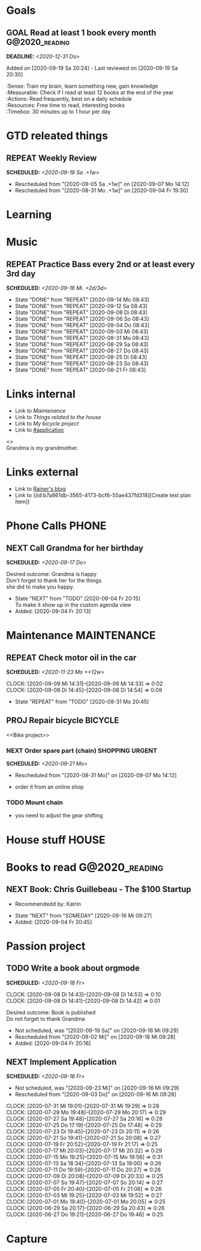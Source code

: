 #+SEQ_TODO: REPEAT(r) NEXT(n@/!) TODO(t@/!) WAITING(w@/!) SOMEDAY(s@/!) PROJ(p) | DONE(d@) CANCELLED(c@)
#+SEQ_TODO: GOAL(G) | ACHIEVED(a@) MISSED(m@)
#+STARTUP: nologrepeat
#+TAGS: PHONE(o) COMPUTER(c) SHOPPING(s) URGENT(u)
#+ARCHIVE: %s_archive::
#+COLUMNS: %58ITEM(Task) %7TODO %Effort(Time){:} %6CLOCKSUM(Clock)
#+PROPERTY: Effort_ALL 0:10 0:20 0:30 1:00 2:00 4:00 6:00 8:00
#+OPTIONS: d:t \n:t p:t todo:t

* Goals
** GOAL Read at least 1 book every month                     :G@2020_reading:
   DEADLINE: <2020-12-31 Do>
   Added on [2020-09-19 Sa 20:24] - Last reviewed on [2020-09-19 Sa 20:30]
   :SMART:
   :Sense:      Train my brain, learn something new, gain knowledge
   :Measurable: Check if I read at least 12 books at the end of the year
   :Actions:    Read frequently, best on a daily schedule
   :Resources:  Free time to read, interesting books
   :Timebox:    30 minutes up to 1 hour per day
   :END:

* GTD releated things
  :PROPERTIES:
  :ID:       94cc6a5c-d0ca-441c-894a-c894e3700020
  :END:
** REPEAT Weekly Review
   SCHEDULED: <2020-09-19 Sa .+1w>
   :PROPERTIES:
   :ID:       67b6c5c6-f70f-4da0-b9ad-bb92e2924d67
   :END:
   :LOGBOOK:
   - Rescheduled from "[2020-09-05 Sa .+1w]" on [2020-09-07 Mo 14:12]
   - Rescheduled from "[2020-08-31 Mo .+1w]" on [2020-09-04 Fr 19:30]
   :END:


* Learning

* Music
** REPEAT Practice Bass every 2nd or at least every 3rd day
   SCHEDULED: <2020-09-16 Mi .+2d/3d>
   :PROPERTIES:
   :ID:       1e3aff2d-25dc-4cfc-94a7-b0fb452bf5d2
   :STYLE:    habit
   :END:
   :LOGBOOK:
   - State "DONE"       from "REPEAT"     [2020-09-14 Mo 08:43]
   - State "DONE"       from "REPEAT"     [2020-09-12 Sa 08:43]
   - State "DONE"       from "REPEAT"     [2020-09-08 Di 08:43]
   - State "DONE"       from "REPEAT"     [2020-09-06 So 08:43]
   - State "DONE"       from "REPEAT"     [2020-09-04 Do 08:43]
   - State "DONE"       from "REPEAT"     [2020-09-03 Mi 08:43]
   - State "DONE"       from "REPEAT"     [2020-08-31 Mo 08:43]
   - State "DONE"       from "REPEAT"     [2020-08-29 Sa 08:43]
   - State "DONE"       from "REPEAT"     [2020-08-27 Do 08:43]
   - State "DONE"       from "REPEAT"     [2020-08-25 Di 08:43]
   - State "DONE"       from "REPEAT"     [2020-08-23 So 08:43]
   - State "DONE"       from "REPEAT"     [2020-08-21 Fr 08:43]
   :END:


* Links internal
  :PROPERTIES:
  :ID:       962ba77b-05c9-4295-a667-9317b545c779
  :END:
- Link to [[Maintenance]]
- Link to [[House stuff][Things related to the house]]
- Link to [[Bike project][My bicycle project]]
- Link to [[#application]]

<<<Grandma>>>
Grandma is my grandmother.


* Links external
  :PROPERTIES:
  :ID:       7755978f-4c4d-4b2b-b490-9f96b77cb542
  :END:
- Link to [[http://koenig-haunstetten.de][Rainer's blog]]
- Link to ((id:b7a861db-3565-4173-bcf6-55ae437fd318][Create test plan item])

* Phone Calls                                                         :PHONE:
  :PROPERTIES:
  :ID:       ad4839a3-5e98-41e3-a5e8-ac3108c3079c
  :END:
** NEXT Call Grandma for her birthday
   SCHEDULED: <2020-09-17 Do>
   :PROPERTIES:
   :ID:       44641b9d-939b-467f-994e-5959e856e0ee
   :END:
   Desired outcome: Grandma is happy
   Don't forget to thank her for the things
   she did to make you happy. 
   :LOGBOOK:
   - State "NEXT"       from "TODO"       [2020-09-04 Fr 20:15] \\
     To make it show up in the custom agenda view
   - Added: [2020-09-04 Fr 20:13]
   :END:


* Maintenance                                                   :MAINTENANCE:
  :PROPERTIES:
  :ID:       c8fc5a99-af9a-43a7-830d-81c6bc230ace
  :END:
** REPEAT Check motor oil in the car
   SCHEDULED: <2020-11-23 Mo ++12w>
   :PROPERTIES:
   :LOGGING: nil
   :EFFORT:   0:10
   :ID:       2feaf084-be20-47c3-bac2-3de0e63f7527
   :END:
   :CLOCKING:
   CLOCK: [2020-09-09 Mi 14:31]--[2020-09-09 Mi 14:33] =>  0:02
   CLOCK: [2020-09-08 Di 14:45]--[2020-09-08 Di 14:54] =>  0:09
   :END:
   :LOGBOOK:
   - State "REPEAT"     from "TODO"       [2020-08-31 Mo 20:45]
   :END:

** PROJ Repair bicycle                                              :BICYCLE:
   :PROPERTIES:
   :ID:       79f762a0-e115-43f2-9b3d-de3c850160e4
   :END:
<<Bike project>>
*** NEXT Order spare part (chain)                           :SHOPPING:URGENT:
    SCHEDULED: <2020-09-21 Mo>
    :PROPERTIES:
    :EFFORT:   0:20
    :ID:       186f85cd-d29c-402c-8b79-f01b4338198e
    :END:
    :LOGBOOK:
    - Rescheduled from "[2020-08-31 Mo]" on [2020-09-07 Mo 14:12]
    :END:
    - order it from an online shop
*** TODO Mount chain
    :PROPERTIES:
    :EFFORT:   1:00
    :ID:       2b79d2f2-2222-4b71-bf63-70d5b85938ba
    :END:
    - you need to adjust the gear shifting


* House stuff                                                         :HOUSE:
  :PROPERTIES:
  :ID:       7dc87200-dc8c-43b8-8958-4ae2c751a8da
  :END:

* Books to read                                              :G@2020_reading:
  :PROPERTIES:
  :ID:       769c92df-73dd-46bd-ae4a-f84a210d220d
  :END:
** NEXT Book: Chris Guillebeau - The $100 Startup
   :PROPERTIES:
   :Author:   Chris Guillebeau
   :Title:    The $100 Startup
   :ID:       1fcbf4c0-ce75-476e-ae98-a298d38638b5
   :END:
   - Recommendedd by: Katrin
   :LOGBOOK:
   - State "NEXT"       from "SOMEDAY"    [2020-09-16 Mi 09:27]
   - Added: [2020-09-04 Fr 20:45]
   :END:


* Passion project
  :PROPERTIES:
  :ID:       635400e8-3b31-4cfb-982c-2cb1aa678a76
  :END:

** TODO Write a book about orgmode
   SCHEDULED: <2020-09-18 Fr>
   :PROPERTIES:
   :ID:       d5422748-1ff0-49d5-8698-9d331d71a2da
   :END:
   :CLOCKING:
   CLOCK: [2020-09-08 Di 14:43]--[2020-09-08 Di 14:53] =>  0:10
   CLOCK: [2020-09-08 Di 14:41]--[2020-09-08 Di 14:42] =>  0:01
   :END:
   Desired outcome: Book is published
   Do not forget to thank Grandma
   :LOGBOOK:
   - Not scheduled, was "[2020-09-19 Sa]" on [2020-09-16 Mi 09:29]
   - Rescheduled from "[2020-09-02 Mi]" on [2020-09-16 Mi 09:28]
   - Added: [2020-09-04 Fr 20:16]
   :END:

** NEXT Implement Application
   SCHEDULED: <2020-09-18 Fr>
   :PROPERTIES:
   :CUSTOM_ID: application
   :ID:       849b0c2e-6b79-43d4-96ee-e246d6147162
   :END: 
   :LOGBOOK:
   - Not scheduled, was "[2020-09-23 Mi]" on [2020-09-16 Mi 09:29]
   - Rescheduled from "[2020-09-03 Do]" on [2020-09-16 Mi 09:28]
   :END:
   :CLOCKING:
   CLOCK: [2020-07-31 Mi 19:01]--[2020-07-31 Mi 19:29] =>  0:28
   CLOCK: [2020-07-29 Mo 19:48]--[2020-07-29 Mo 20:17] =>  0:29
   CLOCK: [2020-07-27 Sa 19:48]--[2020-07-27 Sa 20:16] =>  0:28
   CLOCK: [2020-07-25 Do 17:19]--[2020-07-25 Do 17:48] =>  0:29
   CLOCK: [2020-07-23 Di 19:45]--[2020-07-23 Di 20:11] =>  0:26
   CLOCK: [2020-07-21 So 19:41]--[2020-07-21 So 20:08] =>  0:27
   CLOCK: [2020-07-19 Fr 20:52]--[2020-07-19 Fr 21:17] =>  0:25
   CLOCK: [2020-07-17 Mi 20:03]--[2020-07-17 Mi 20:32] =>  0:29
   CLOCK: [2020-07-15 Mo 19:25]--[2020-07-15 Mo 19:56] =>  0:31
   CLOCK: [2020-07-13 Sa 18:34]--[2020-07-13 Sa 19:00] =>  0:26
   CLOCK: [2020-07-11 Do 19:59]--[2020-07-11 Do 20:27] =>  0:28
   CLOCK: [2020-07-09 Di 20:08]--[2020-07-09 Di 20:33] =>  0:25
   CLOCK: [2020-07-07 So 19:47]--[2020-07-07 So 20:14] =>  0:27
   CLOCK: [2020-07-05 Fr 20:40]--[2020-07-05 Fr 21:06] =>  0:26
   CLOCK: [2020-07-03 Mi 19:25]--[2020-07-03 Mi 19:52] =>  0:27
   CLOCK: [2020-07-01 Mo 19:40]--[2020-07-01 Mo 20:05] =>  0:25
   CLOCK: [2020-06-29 Sa 20:17]--[2020-06-29 Sa 20:43] =>  0:26
   CLOCK: [2020-06-27 Do 19:21]--[2020-06-27 Do 19:46] =>  0:25
   :END:


* Capture
  :PROPERTIES:
  :ID:       511ce48e-e4b8-4bbe-96b6-6c03811636ab
  :END:

